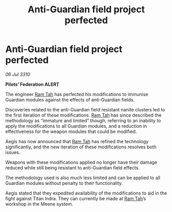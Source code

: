 :PROPERTIES:
:ID:       b58a25cb-c821-475b-9ae3-e93c1583e36e
:END:
#+title: Anti-Guardian field project perfected
#+filetags: :Federation:galnet:
* Anti-Guardian field project perfected

/06 Jul 3310/

*Pilots’ Federation ALERT* 

The engineer [[id:4551539e-a6b2-4c45-8923-40fb603202b7][Ram Tah]] has perfected his modifications to immunise Guardian modules against the effects of anti-Guardian fields. 

Discoveries related to the anti-Guardian field resistant nanite clusters led to the first iteration of these modifications. [[id:4551539e-a6b2-4c45-8923-40fb603202b7][Ram Tah]] has since described the methodology as “immature and limited” though, referring to an inability to apply the modifications to all Guardian modules, and a reduction in effectiveness for the weapon modules that could be modified. 

Aegis has now announced that [[id:4551539e-a6b2-4c45-8923-40fb603202b7][Ram Tah]] has refined the technology significantly, and the new iteration of these modifications resolves both issues. 

Weapons with these modifications applied no longer have their damage reduced while still being resistant to anti-Guardian field effects. 

The methodology used is also much less limited and can be applied to all Guardian modules without penalty to their functionality. 

Aegis stated that they expedited availability of the modifications to aid in the fight against Titan Indra. They can currently be made at [[id:4551539e-a6b2-4c45-8923-40fb603202b7][Ram Tah]]’s workshop in the Meene system.
